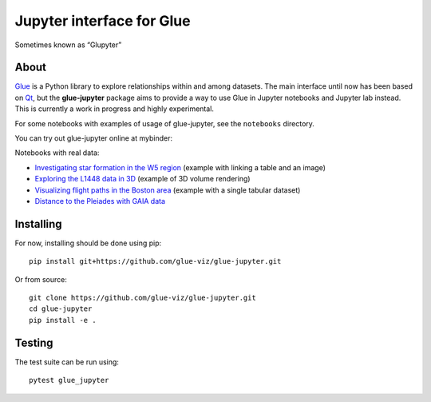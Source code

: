 Jupyter interface for Glue
==========================

Sometimes known as “Glupyter”

|Build Status|

About
~~~~~

`Glue <http://glueviz.org/>`__ is a Python library to explore
relationships within and among datasets. The main interface until now
has been based on `Qt <https://www.qt.io>`__, but the **glue-jupyter**
package aims to provide a way to use Glue in Jupyter notebooks and
Jupyter lab instead. This is currently a work in progress and highly
experimental.

For some notebooks with examples of usage of glue-jupyter, see the
``notebooks`` directory.

You can try out glue-jupyter online at mybinder:

|Binder|

Notebooks with real data:

-  `Investigating star formation in the W5
   region <https://mybinder.org/v2/gh/glue-viz/glue-jupyter/main?filepath=notebooks%2FAstronomy%2FW5%2FW5%20Tutorial.ipynb>`__
   (example with linking a table and an image)
-  `Exploring the L1448 data in
   3D <https://mybinder.org/v2/gh/glue-viz/glue-jupyter/main?filepath=notebooks%2FAstronomy%2FL1448%2FL1448%20in%203D.ipynb>`__
   (example of 3D volume rendering)
-  `Visualizing flight paths in the Boston
   area <https://mybinder.org/v2/gh/glue-viz/glue-jupyter/main?filepath=notebooks%2FPlanes%2FBoston%20Planes.ipynb>`__
   (example with a single tabular dataset)
-  `Distance to the Pleiades with GAIA
   data <https://mybinder.org/v2/gh/glue-viz/glue-jupyter/main?filepath=notebooks%2FAstronomy%2FGAIA%2FDistance%20to%20The%20Pleiades%20with%20Glupyter%20and%20Gaia%20DR2.ipynb>`__

Installing
~~~~~~~~~~

For now, installing should be done using pip::

   pip install git+https://github.com/glue-viz/glue-jupyter.git

Or from source::

   git clone https://github.com/glue-viz/glue-jupyter.git
   cd glue-jupyter
   pip install -e .

Testing
~~~~~~~

The test suite can be run using::

   pytest glue_jupyter

.. |Build Status| image:: https://dev.azure.com/glue-viz/glue-jupyter/_apis/build/status/glue-viz.glue-jupyter?branchName=main
   :target: https://dev.azure.com/glue-viz/glue-jupyter/_build/latest?definitionId=7&branchName=main
.. |Binder| image:: https://mybinder.org/badge_logo.svg
   :target: https://mybinder.org/v2/gh/glue-viz/glue-jupyter/main?filepath=notebooks
